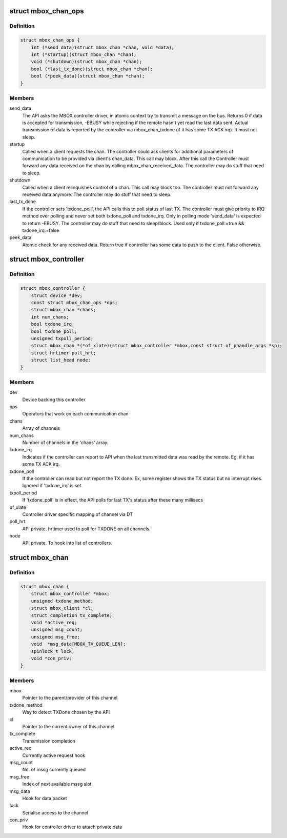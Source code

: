 .. -*- coding: utf-8; mode: rst -*-
.. src-file: include/linux/mailbox_controller.h

.. _`mbox_chan_ops`:

struct mbox_chan_ops
====================

.. c:type:: struct mbox_chan_ops

    methods to control mailbox channels

.. _`mbox_chan_ops.definition`:

Definition
----------

.. code-block:: c

    struct mbox_chan_ops {
        int (*send_data)(struct mbox_chan *chan, void *data);
        int (*startup)(struct mbox_chan *chan);
        void (*shutdown)(struct mbox_chan *chan);
        bool (*last_tx_done)(struct mbox_chan *chan);
        bool (*peek_data)(struct mbox_chan *chan);
    }

.. _`mbox_chan_ops.members`:

Members
-------

send_data
    The API asks the MBOX controller driver, in atomic
    context try to transmit a message on the bus. Returns 0 if
    data is accepted for transmission, -EBUSY while rejecting
    if the remote hasn't yet read the last data sent. Actual
    transmission of data is reported by the controller via
    mbox_chan_txdone (if it has some TX ACK irq). It must not
    sleep.

startup
    Called when a client requests the chan. The controller
    could ask clients for additional parameters of communication
    to be provided via client's chan_data. This call may
    block. After this call the Controller must forward any
    data received on the chan by calling mbox_chan_received_data.
    The controller may do stuff that need to sleep.

shutdown
    Called when a client relinquishes control of a chan.
    This call may block too. The controller must not forward
    any received data anymore.
    The controller may do stuff that need to sleep.

last_tx_done
    If the controller sets 'txdone_poll', the API calls
    this to poll status of last TX. The controller must
    give priority to IRQ method over polling and never
    set both txdone_poll and txdone_irq. Only in polling
    mode 'send_data' is expected to return -EBUSY.
    The controller may do stuff that need to sleep/block.
    Used only if txdone_poll:=true && txdone_irq:=false

peek_data
    Atomic check for any received data. Return true if controller
    has some data to push to the client. False otherwise.

.. _`mbox_controller`:

struct mbox_controller
======================

.. c:type:: struct mbox_controller

    Controller of a class of communication channels

.. _`mbox_controller.definition`:

Definition
----------

.. code-block:: c

    struct mbox_controller {
        struct device *dev;
        const struct mbox_chan_ops *ops;
        struct mbox_chan *chans;
        int num_chans;
        bool txdone_irq;
        bool txdone_poll;
        unsigned txpoll_period;
        struct mbox_chan *(*of_xlate)(struct mbox_controller *mbox,const struct of_phandle_args *sp);
        struct hrtimer poll_hrt;
        struct list_head node;
    }

.. _`mbox_controller.members`:

Members
-------

dev
    Device backing this controller

ops
    Operators that work on each communication chan

chans
    Array of channels

num_chans
    Number of channels in the 'chans' array.

txdone_irq
    Indicates if the controller can report to API when
    the last transmitted data was read by the remote.
    Eg, if it has some TX ACK irq.

txdone_poll
    If the controller can read but not report the TX
    done. Ex, some register shows the TX status but
    no interrupt rises. Ignored if 'txdone_irq' is set.

txpoll_period
    If 'txdone_poll' is in effect, the API polls for
    last TX's status after these many millisecs

of_xlate
    Controller driver specific mapping of channel via DT

poll_hrt
    API private. hrtimer used to poll for TXDONE on all
    channels.

node
    API private. To hook into list of controllers.

.. _`mbox_chan`:

struct mbox_chan
================

.. c:type:: struct mbox_chan

    s/w representation of a communication chan

.. _`mbox_chan.definition`:

Definition
----------

.. code-block:: c

    struct mbox_chan {
        struct mbox_controller *mbox;
        unsigned txdone_method;
        struct mbox_client *cl;
        struct completion tx_complete;
        void *active_req;
        unsigned msg_count;
        unsigned msg_free;
        void  *msg_data[MBOX_TX_QUEUE_LEN];
        spinlock_t lock;
        void *con_priv;
    }

.. _`mbox_chan.members`:

Members
-------

mbox
    Pointer to the parent/provider of this channel

txdone_method
    Way to detect TXDone chosen by the API

cl
    Pointer to the current owner of this channel

tx_complete
    Transmission completion

active_req
    Currently active request hook

msg_count
    No. of mssg currently queued

msg_free
    Index of next available mssg slot

msg_data
    Hook for data packet

lock
    Serialise access to the channel

con_priv
    Hook for controller driver to attach private data

.. This file was automatic generated / don't edit.

